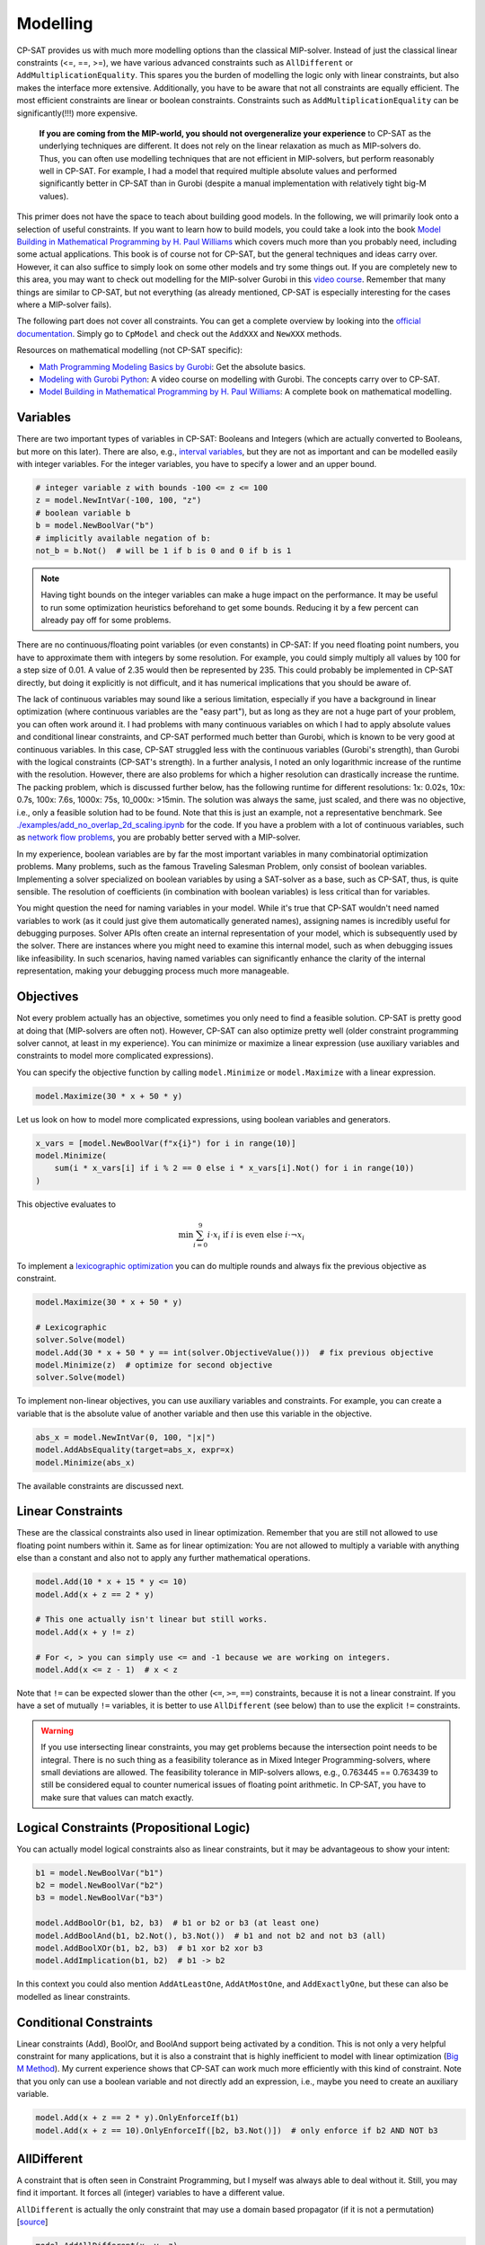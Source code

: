 Modelling
=========

CP-SAT provides us with much more modelling options than the classical
MIP-solver. Instead of just the classical linear constraints (<=, ==, >=), we
have various advanced constraints such as ``AllDifferent`` or
``AddMultiplicationEquality``. This spares you the burden of modelling the logic
only with linear constraints, but also makes the interface more extensive.
Additionally, you have to be aware that not all constraints are equally
efficient. The most efficient constraints are linear or boolean constraints.
Constraints such as ``AddMultiplicationEquality`` can be significantly(!!!) more
expensive.

   **If you are coming from the MIP-world, you should not overgeneralize your
   experience** to CP-SAT as the underlying techniques are different. It does not
   rely on the linear relaxation as much as MIP-solvers do. Thus, you can often
   use modelling techniques that are not efficient in MIP-solvers, but perform
   reasonably well in CP-SAT. For example, I had a model that required multiple
   absolute values and performed significantly better in CP-SAT than in Gurobi
   (despite a manual implementation with relatively tight big-M values).

This primer does not have the space to teach about building good models. In the
following, we will primarily look onto a selection of useful constraints. If you
want to learn how to build models, you could take a look into the book
`Model Building in Mathematical Programming by H. Paul Williams <https://www.wiley.com/en-us/Model+Building+in+Mathematical+Programming%2C+5th+Edition-p-9781118443330>`_
which covers much more than you probably need, including some actual
applications. This book is of course not for CP-SAT, but the general techniques
and ideas carry over. However, it can also suffice to simply look on some other
models and try some things out. If you are completely new to this area, you may
want to check out modelling for the MIP-solver Gurobi in this
`video course <https://www.youtube.com/playlist?list=PLHiHZENG6W8CezJLx_cw9mNqpmviq3lO9>`_.
Remember that many things are similar to CP-SAT, but not everything (as already
mentioned, CP-SAT is especially interesting for the cases where a MIP-solver
fails).

The following part does not cover all constraints. You can get a complete
overview by looking into the
`official documentation <https://developers.google.com/optimization/reference/python/sat/python/cp_model#cp_model.CpModel>`_.
Simply go to ``CpModel`` and check out the ``AddXXX`` and ``NewXXX`` methods.

Resources on mathematical modelling (not CP-SAT specific):

- `Math Programming Modeling Basics by Gurobi <https://www.gurobi.com/resources/math-programming-modeling-basics/>`_:
  Get the absolute basics.
- `Modeling with Gurobi Python <https://www.youtube.com/playlist?list=PLHiHZENG6W8CezJLx_cw9mNqpmviq3lO9>`_:
  A video course on modelling with Gurobi. The concepts carry over to CP-SAT.
- `Model Building in Mathematical Programming by H. Paul Williams <https://www.wiley.com/en-us/Model+Building+in+Mathematical+Programming%2C+5th+Edition-p-9781118443330>`_:
  A complete book on mathematical modelling.

Variables
---------

There are two important types of variables in CP-SAT: Booleans and Integers
(which are actually converted to Booleans, but more on this later). There are
also, e.g.,
`interval variables <https://developers.google.com/optimization/reference/python/sat/python/cp_model#intervalvar>`_,
but they are not as important and can be modelled easily with integer variables.
For the integer variables, you have to specify a lower and an upper bound.

.. code-block:: python

   # integer variable z with bounds -100 <= z <= 100
   z = model.NewIntVar(-100, 100, "z")
   # boolean variable b
   b = model.NewBoolVar("b")
   # implicitly available negation of b:
   not_b = b.Not()  # will be 1 if b is 0 and 0 if b is 1

.. note::

  Having tight bounds on the integer variables can make a huge impact on the
  performance. It may be useful to run some optimization heuristics beforehand
  to get some bounds. Reducing it by a few percent can already pay off for some
  problems.

There are no continuous/floating point variables (or even constants) in CP-SAT:
If you need floating point numbers, you have to approximate them with integers
by some resolution. For example, you could simply multiply all values by 100 for
a step size of 0.01. A value of 2.35 would then be represented by 235. This
could probably be implemented in CP-SAT directly, but doing it explicitly is
not difficult, and it has numerical implications that you should be aware of.

The lack of continuous variables may sound like a serious limitation, especially
if you have a background in linear optimization (where continuous variables are
the "easy part"), but as long as they are not a huge part of your problem, you
can often work around it. I had problems with many continuous variables on which
I had to apply absolute values and conditional linear constraints, and CP-SAT
performed much better than Gurobi, which is known to be very good at continuous
variables. In this case, CP-SAT struggled less with the continuous variables
(Gurobi's strength), than Gurobi with the logical constraints (CP-SAT's
strength). In a further analysis, I noted an only logarithmic increase of the
runtime with the resolution. However, there are also problems for which a higher
resolution can drastically increase the runtime. The packing problem, which is
discussed further below, has the following runtime for different resolutions:
1x: 0.02s, 10x: 0.7s, 100x: 7.6s, 1000x: 75s, 10_000x: >15min. The solution was
always the same, just scaled, and there was no objective, i.e., only a feasible
solution had to be found. Note that this is just an example, not a
representative benchmark. See
`./examples/add_no_overlap_2d_scaling.ipynb <https://github.com/d-krupke/cpsat-primer/blob/rst/examples/add_no_overlap_2d_scaling.ipynb>`_
for the code. If you have a problem with a lot of continuous variables, such as
`network flow problems <https://en.wikipedia.org/wiki/Network_flow_problem>`_, you
are probably better served with a MIP-solver.

In my experience, boolean variables are by far the most important variables in
many combinatorial optimization problems. Many problems, such as the famous
Traveling Salesman Problem, only consist of boolean variables. Implementing a
solver specialized on boolean variables by using a SAT-solver as a base, such as
CP-SAT, thus, is quite sensible. The resolution of coefficients (in combination
with boolean variables) is less critical than for variables.

You might question the need for naming variables in your model. While it's true
that CP-SAT wouldn't need named variables to work (as it could just give them
automatically generated names), assigning names is incredibly useful for
debugging purposes. Solver APIs often create an internal representation of your
model, which is subsequently used by the solver. There are instances where you
might need to examine this internal model, such as when debugging issues like
infeasibility. In such scenarios, having named variables can significantly
enhance the clarity of the internal representation, making your debugging
process much more manageable.

Objectives
----------

Not every problem actually has an objective, sometimes you only need to find a
feasible solution. CP-SAT is pretty good at doing that (MIP-solvers are often
not). However, CP-SAT can also optimize pretty well (older constraint
programming solver cannot, at least in my experience). You can minimize or
maximize a linear expression (use auxiliary variables and constraints to model
more complicated expressions).

You can specify the objective function by calling ``model.Minimize`` or
``model.Maximize`` with a linear expression.

.. code:: python

  model.Maximize(30 * x + 50 * y)

Let us look on how to model more complicated expressions, using boolean
variables and generators.

.. code:: python
  
  x_vars = [model.NewBoolVar(f"x{i}") for i in range(10)]
  model.Minimize(
      sum(i * x_vars[i] if i % 2 == 0 else i * x_vars[i].Not() for i in range(10))
  )


This objective evaluates to

.. math::

  \min \sum_{i=0}^{9} i\cdot x_i \text{ if } i \text{ is even else } i\cdot \neg x_i

To implement a
`lexicographic optimization <https://en.wikipedia.org/wiki/Lexicographic_optimization>`_
you can do multiple rounds and always fix the previous objective as constraint.

.. code:: python

  model.Maximize(30 * x + 50 * y)

  # Lexicographic
  solver.Solve(model)
  model.Add(30 * x + 50 * y == int(solver.ObjectiveValue()))  # fix previous objective
  model.Minimize(z)  # optimize for second objective
  solver.Solve(model)


To implement non-linear objectives, you can use auxiliary variables and
constraints. For example, you can create a variable that is the absolute value
of another variable and then use this variable in the objective.

.. code:: python

  abs_x = model.NewIntVar(0, 100, "|x|")
  model.AddAbsEquality(target=abs_x, expr=x)
  model.Minimize(abs_x)


The available constraints are discussed next.

Linear Constraints
------------------

These are the classical constraints also used in linear optimization. Remember
that you are still not allowed to use floating point numbers within it. Same as
for linear optimization: You are not allowed to multiply a variable with
anything else than a constant and also not to apply any further mathematical
operations.

.. code:: python

  model.Add(10 * x + 15 * y <= 10)
  model.Add(x + z == 2 * y)

  # This one actually isn't linear but still works.
  model.Add(x + y != z)

  # For <, > you can simply use <= and -1 because we are working on integers.
  model.Add(x <= z - 1)  # x < z

Note that ``!=`` can be expected slower than the other (``<=``, ``>=``, ``==``)
constraints, because it is not a linear constraint. If you have a set of
mutually ``!=`` variables, it is better to use ``AllDifferent`` (see below) than to
use the explicit ``!=`` constraints.

.. warning:: 

  If you use intersecting linear constraints, you may get problems
  because the intersection point needs to be integral. There is no such thing as
  a feasibility tolerance as in Mixed Integer Programming-solvers, where small
  deviations are allowed. The feasibility tolerance in MIP-solvers allows, e.g.,
  0.763445 == 0.763439 to still be considered equal to counter numerical issues
  of floating point arithmetic. In CP-SAT, you have to make sure that values can
  match exactly.

Logical Constraints (Propositional Logic)
-----------------------------------------

You can actually model logical constraints also as linear constraints, but it
may be advantageous to show your intent:

.. code:: python

  b1 = model.NewBoolVar("b1")
  b2 = model.NewBoolVar("b2")
  b3 = model.NewBoolVar("b3")

  model.AddBoolOr(b1, b2, b3)  # b1 or b2 or b3 (at least one)
  model.AddBoolAnd(b1, b2.Not(), b3.Not())  # b1 and not b2 and not b3 (all)
  model.AddBoolXOr(b1, b2, b3)  # b1 xor b2 xor b3
  model.AddImplication(b1, b2)  # b1 -> b2


In this context you could also mention ``AddAtLeastOne``, ``AddAtMostOne``, and
``AddExactlyOne``, but these can also be modelled as linear constraints.

Conditional Constraints
-----------------------

Linear constraints (Add), BoolOr, and BoolAnd support being activated by a
condition. This is not only a very helpful constraint for many applications, but
it is also a constraint that is highly inefficient to model with linear
optimization (`Big M Method <https://en.wikipedia.org/wiki/Big_M_method>`_). My
current experience shows that CP-SAT can work much more efficiently with this
kind of constraint. Note that you only can use a boolean variable and not
directly add an expression, i.e., maybe you need to create an auxiliary
variable.

.. code:: python

  model.Add(x + z == 2 * y).OnlyEnforceIf(b1)
  model.Add(x + z == 10).OnlyEnforceIf([b2, b3.Not()])  # only enforce if b2 AND NOT b3

AllDifferent
------------

A constraint that is often seen in Constraint Programming, but I myself was
always able to deal without it. Still, you may find it important. It forces all
(integer) variables to have a different value.

``AllDifferent`` is actually the only constraint that may use a domain based
propagator (if it is not a permutation)
[`source <https://youtu.be/lmy1ddn4cyw?t=624>`_]

.. code:: python

  model.AddAllDifferent(x, y, z)

  # You can also add a constant to the variables.
  vars = [model.NewIntVar(0, 10) for i in range(10)]
  model.AddAllDifferent(x + i for i, x in enumerate(vars))

The `N-queens <https://developers.google.com/optimization/cp/queens>`_ example of
the official tutorial makes use of this constraint.

There is a big caveat with this constraint: CP-SAT now has a preprocessing step
that automatically tries to infer large ``AllDifferent`` constraints from sets of
mutual ``!=`` constraints. This inference equals the NP-hard Edge Clique Cover
problem, thus, is not a trivial task. If you add an ``AllDifferent`` constraint
yourself, CP-SAT will assume that you already took care of this inference and
will skip this step. Thus, adding a single ``AllDifferent`` constraint can make
your model significantly slower, if you also use ``!=`` constraints. If you do not
use ``!=`` constraints, you can safely use ``AllDifferent`` without any performance
penalty. You may also want to use ``!=`` instead of ``AllDifferent`` if you apply it
to overlapping sets of variables without proper optimization, because then
CP-SAT will do the inference for you.

In `./examples/add_all_different.ipynb <https://github.com/d-krupke/cpsat-primer/blob/main/examples/add_all_different.ipynb>`_ you
can find a quick experiment based on the graph coloring problem. In the graph
coloring problem, the colors of two adjacent vertices have to be different. This
can be easily modelled by ``!=`` or ``AllDifferent`` constraints on every edge.
Using ``!=``, we can solve the example graph in around 5 seconds. If we use
``AllDifferent``, it takes more than 5 minutes. If we manually disable the
``AllDifferent`` inference, it also takes more than 5 minutes. Same if we add just
a single ``AllDifferent`` constraint. Thus, if you use ``AllDifferent`` do it
properly on large sets, or use ``!=`` constraints and let CP-SAT infer the
``AllDifferent`` constraints for you.

Maybe CP-SAT will allow you to use ``AllDifferent`` without any performance
penalty in the future, but for now, you have to be aware of this. See also
`the optimization parameter documentation <https://github.com/google/or-tools/blob/1d696f9108a0ebfd99feb73b9211e2f5a6b0812b/ortools/sat/sat_parameters.proto#L542>`_.

Absolute Values and Max/Min
---------------------------

Two often occurring and important operators are absolute values as well as
minimum and maximum values. You cannot use operators directly in the
constraints, but you can use them via an auxiliary variable and a dedicated
constraint. These constraints are reasonably efficient in my experience.

.. code:: python

  # abs_xz == |x+z|
  abs_xz = model.NewIntVar(0, 200, "|x+z|")  # ub = ub(x)+ub(z)
  model.AddAbsEquality(target=abs_xz, expr=x + z)
  # max_xyz = max(x,y,z)
  max_xyz = model.NewIntVar(0, 100, "max(x,y, z)")
  model.AddMaxEquality(max_xyz, [x, y, z])
  # min_xyz = min(x,y,z)
  min_xyz = model.NewIntVar(-100, 100, " min(x,y, z)")
  model.AddMinEquality(min_xyz, [x, y, z])

Multiplication and Modulo
-------------------------

A big nono in linear optimization (the most successful optimization area) are
multiplication of variables (because this would no longer be linear, right...).
Often we can linearize the model by some tricks and tools like Gurobi are also
able to do some non-linear optimization ( in the end, it is most often
translated to a less efficient linear model again). CP-SAT can also work with
multiplication and modulo of variables, again as constraint not as operation. So
far, I have not made good experience with these constraints, i.e., the models
end up being slow to solve, and would recommend to only use them if you really
need them and cannot find a way around them.

.. code:: python

  xyz = model.NewIntVar(-100 * 100 * 100, 100**3, "x*y*z")
  model.AddMultiplicationEquality(xyz, [x, y, z])  # xyz = x*y*z
  model.AddModuloEquality(x, y, 3)  # x = y % 3

.. warning:: 

  The documentation indicates that multiplication of more than two
  variables is supported, but I got an error when trying it out. I have not
  investigated this further, as I would expect it to be slow anyway.

Circuit/Tour-Constraints
------------------------

The
`Traveling Salesman Problem (TSP) <https://en.wikipedia.org/wiki/Travelling_salesman_problem>`_
or Hamiltonicity Problem are important and difficult problems that occur as
subproblem in many contexts. For solving the classical TSP, you should use the
extremely powerful solver
`Concorde <https://www.math.uwaterloo.ca/tsp/concorde.html>`_. There is also a
separate `part in ortools <https://developers.google.com/optimization/routing>`_
dedicated to routing. If it is just a subproblem, you can add a simple
constraint by encoding the allowed edges as triples of start vertex index,
target vertex index, and literal/variable. Note that this is using directed
edges/arcs. By adding a triple (v,v,var), you can allow CP-SAT to skip the
vertex v.

  If the tour-problem is the fundamental part of your problem, you may be better
  served with using a Mixed Integer Programming solver. Don't expect to solve
  tours much larger than 250 vertices with CP-SAT.

.. code:: python

  from ortools.sat.python import cp_model

  # Weighted, directed graph as instance
  # (source, destination) -> cost
  dgraph = {
      (0, 1): 13,
      (1, 0): 17,
      (1, 2): 16,
      (2, 1): 19,
      (0, 2): 22,
      (2, 0): 14,
      (3, 0): 15,
      (3, 1): 28,
      (3, 2): 25,
      (0, 3): 24,
      (1, 3): 11,
      (2, 3): 27,
  }
  model = cp_model.CpModel()
  # Variables: Binary decision variables for the edges
  edge_vars = {(u, v): model.NewBoolVar(f"e_{u}_{v}") for (u, v) in dgraph.keys()}
  # Constraints: Add Circuit constraint
  # We need to tell CP-SAT which variable corresponds to which edge.
  # This is done by passing a list of tuples (u,v,var) to AddCircuit.
  circuit = [
      (u, v, var) for (u, v), var in edge_vars.items()  # (source, destination, variable)
  ]
  model.AddCircuit(circuit)

  # Objective: minimize the total cost of edges
  obj = sum(dgraph[(u, v)] * x for (u, v), x in edge_vars.items())
  model.Minimize(obj)

  # Solve
  solver = cp_model.CpSolver()
  status = solver.Solve(model)
  assert status in (cp_model.OPTIMAL, cp_model.FEASIBLE)
  tour = [(u, v) for (u, v), x in edge_vars.items() if solver.Value(x)]
  print("Tour:", tour)

::

  Tour: [(0, 1), (2, 0), (3, 2), (1, 3)]

You can use this constraint very flexibly for many tour problems. We added three
examples:

- `./examples/add_circuit.py <https://github.com/d-krupke/cpsat-primer/blob/main/examples/add_circuit.py>`_: The example above,
  slightly extended. Find out how large you can make the graph.
- `./examples/add_circuit_budget.py <https://github.com/d-krupke/cpsat-primer/blob/main/examples/add_circuit_budget.py>`_: Find the
  largest tour with a given budget. This will be a bit more difficult to solve.
- `./examples/add_circuit_multi_tour.py <https://github.com/d-krupke/cpsat-primer/blob/main/examples/add_circuit_multi_tour.py>`_:
  Allow :math:`k` tours, which in sum need to be minimal and cover all vertices.

The most powerful TSP-solver *concorde* uses a linear programming based
approach, but with a lot of additional techniques to improve the performance.
The book *In Pursuit of the Traveling Salesman* by William Cook may have already
given you some insights. For more details, you can also read the more advanced
book *The Traveling Salesman Problem: A Computational Study* by Applegate,
Bixby, Chvatál, and Cook. If you need to solve some variant, MIP-solvers (which
could be called a generalization of that approach) are known to perform well
using the
`Dantzig-Fulkerson-Johnson Formulation <https://en.wikipedia.org/wiki/Travelling_salesman_problem#Dantzig%E2%80%93Fulkerson%E2%80%93Johnson_formulation>`_.
This model is theoretically exponential, but using lazy constraints (which are
added when needed), it can be solved efficiently in practice. The
`Miller-Tucker-Zemlin formulation <https://en.wikipedia.org/wiki/Travelling_salesman_problem#Miller%E2%80%93Tucker%E2%80%93Zemlin_formulation[21]>`_
allows a small formulation size, but is bad in practice with MIP-solvers due to
its weak linear relaxations. Because CP-SAT does not allow lazy constraints, the
Danzig-Fulkerson-Johnson formulation would require many iterations and a lot of
wasted resources. As CP-SAT does not suffer as much from weak linear relaxations
(replacing Big-M by logic constraints, such as ``OnlyEnforceIf``), the
Miller-Tucker-Zemlin formulation may be an option in some cases, though a simple
experiment (see below) shows a similar performance as the iterative approach.
When using ``AddCircuit``, CP-SAT will actually use the LP-technique for the
linear relaxation (so using this constraint may really help, as otherwise CP-SAT
will not know that your manual constraints are actually a tour with a nice
linear relaxation), and probably has the lazy constraints implemented
internally. Using the ``AddCircuit`` constraint is thus highly recommendable for
any circle or path constraints.

In
`./examples/add_circuit_comparison.ipynb <https://github.com/d-krupke/cpsat-primer/blob/main/examples/add_circuit_comparison.ipynb>`_,
we compare the performance of some models for the TSP, to estimate the
performance of CP-SAT for the TSP.

- **AddCircuit** can solve the Euclidean TSP up to a size of around 110 vertices
  in 10 seconds to optimality.
- **MTZ (Miller-Tucker-Zemlin)** can solve the eculidean TSP up to a size of
  around 50 vertices in 10 seconds to optimality.
- **Dantzig-Fulkerson-Johnson via iterative solving** can solve the eculidean
  TSP up to a size of around 50 vertices in 10 seconds to optimality.
- **Dantzig-Fulkerson-Johnson via lazy constraints in Gurobi** can solve the
  eculidean TSP up to a size of around 225 vertices in 10 seconds to optimality.

This tells you to use a MIP-solver for problems dominated by the tour
constraint, and if you have to use CP-SAT, you should definitely use the
``AddCircuit`` constraint.

  These are all naive implementations, and the benchmark is not very rigorous.
  These values are only meant to give you a rough idea of the performance.
  Additionally, this benchmark was regarding proving *optimality*. The
  performance in just optimizing a tour could be different. The numbers could
  also look different for differently generated instances. You can find a more
  detailed benchmark in the later section on proper evaluation.

Here is the performance of ``AddCircuit`` for the TSP on some instances (rounded
eucl. distance) from the TSPLIB with a time limit of 90 seconds.

+----------+---------+---------+-------------+-----------+----------+
| Instance | # nodes | runtime | lower bound | objective | opt. gap |
+==========+=========+=========+=============+===========+==========+
| att48    |      48 |    0.47 |       33522 |     33522 |        0 |
+----------+---------+---------+-------------+-----------+----------+
| eil51    |      51 |    0.69 |         426 |       426 |        0 |
+----------+---------+---------+-------------+-----------+----------+
| st70     |      70 |     0.8 |         675 |       675 |        0 |
+----------+---------+---------+-------------+-----------+----------+
| eil76    |      76 |    2.49 |         538 |       538 |        0 |
+----------+---------+---------+-------------+-----------+----------+
| pr76     |      76 |   54.36 |      108159 |    108159 |        0 |
+----------+---------+---------+-------------+-----------+----------+
| kroD100  |     100 |    9.72 |       21294 |     21294 |        0 |
+----------+---------+---------+-------------+-----------+----------+
| kroC100  |     100 |    5.57 |       20749 |     20749 |        0 |
+----------+---------+---------+-------------+-----------+----------+
| kroB100  |     100 |     6.2 |       22141 |     22141 |        0 |
+----------+---------+---------+-------------+-----------+----------+
| kroE100  |     100 |    9.06 |       22049 |     22068 |        0 |
+----------+---------+---------+-------------+-----------+----------+
| kroA100  |     100 |    8.41 |       21282 |     21282 |        0 |
+----------+---------+---------+-------------+-----------+----------+
| eil101   |     101 |    2.24 |         629 |       629 |        0 |
+----------+---------+---------+-------------+-----------+----------+
| lin105   |     105 |    1.37 |       14379 |     14379 |        0 |
+----------+---------+---------+-------------+-----------+----------+
| pr107    |     107 |     1.2 |       44303 |     44303 |        0 |
+----------+---------+---------+-------------+-----------+----------+
| pr124    |     124 |    33.8 |       59009 |     59030 |        0 |
+----------+---------+---------+-------------+-----------+----------+
| pr136    |     136 |   35.98 |       96767 |     96861 |        0 |
+----------+---------+---------+-------------+-----------+----------+
| pr144    |     144 |   21.27 |       58534 |     58571 |        0 |
+----------+---------+---------+-------------+-----------+----------+
| kroB150  |     150 |   58.44 |       26130 |     26130 |        0 |
+----------+---------+---------+-------------+-----------+----------+
| kroA150  |     150 |   90.94 |       26498 |     26977 |       2% |
+----------+---------+---------+-------------+-----------+----------+
| pr152    |     152 |   15.28 |       73682 |     73682 |        0 |
+----------+---------+---------+-------------+-----------+----------+
| kroA200  |     200 |   90.99 |       29209 |     29459 |       1% |
+----------+---------+---------+-------------+-----------+----------+
| kroB200  |     200 |   31.69 |       29437 |     29437 |        0 |
+----------+---------+---------+-------------+-----------+----------+
| pr226    |     226 |   74.61 |       80369 |     80369 |        0 |
+----------+---------+---------+-------------+-----------+----------+
| gil262   |     262 |   91.58 |        2365 |      2416 |       2% |
+----------+---------+---------+-------------+-----------+----------+
| pr264    |     264 |   92.03 |       49121 |     49512 |       1% |
+----------+---------+---------+-------------+-----------+----------+
| pr299    |     299 |   92.18 |       47709 |     49217 |       3% |
+----------+---------+---------+-------------+-----------+----------+
| linhp318 |     318 |   92.45 |       41915 |     52032 |      19% |
+----------+---------+---------+-------------+-----------+----------+
| lin318   |     318 |   92.43 |       41915 |     52025 |      19% |
+----------+---------+---------+-------------+-----------+----------+
| pr439    |     439 |   94.22 |      105610 |    163452 |      35% |
+----------+---------+---------+-------------+-----------+----------+

Array operations
----------------

You can even go completely bonkers and work with arrays in your model. The
element at a variable index can be accessed via an ``AddElement`` constraint.

The second constraint is actually more of a stable matching in array form. For
two arrays of variables :math:`v,w, |v|=|w|`, it requires
:math:`v[i]=j \Leftrightarrow w[j]=i \quad \forall i,j \in 0,\ldots,|v|-1`. Note that
this restricts the values of the variables in the arrays to :math:`0,\ldots, |v|-1`.

.. code:: python

  # ai = [x,y,z][i]  assign ai the value of the i-th entry.
  ai = model.NewIntVar(-100, 100, "a[i]")
  i = model.NewIntVar(0, 2, "i")
  model.AddElement(index=i, variables=[x, y, z], target=ai)

  model.AddInverse([x, y, z], [z, y, x])

Interval Variables and No-Overlap Constraints
---------------------------------------------

CP-SAT also supports interval variables and corresponding constraints. These are
important for scheduling and packing problems. There are simple no-overlap
constraints for intervals for one-dimensional and two-dimensional intervals. In
two-dimensional intervals, only one dimension is allowed to overlap, i.e., the
other dimension has to be disjoint. This is essentially rectangle packing. Let
us see how we can model a simple 2-dimensional packing problem. Note that
``NewIntervalVariable`` may indicate a new variable, but it is actually a
constraint container in which you have to insert the classical integer
variables. This constraint container is required, e.g., for the no-overlap
constraint.

.. code:: python

  from ortools.sat.python import cp_model

  # Instance
  container = (40, 15)
  boxes = [
      (11, 3),
      (13, 3),
      (9, 2),
      (7, 2),
      (9, 3),
      (7, 3),
      (11, 2),
      (13, 2),
      (11, 4),
      (13, 4),
      (3, 5),
      (11, 2),
      (2, 2),
      (11, 3),
      (2, 3),
      (5, 4),
      (6, 4),
      (12, 2),
      (1, 2),
      (3, 5),
      (13, 5),
      (12, 4),
      (1, 4),
      (5, 2),
      # (6,  2),  # add to make tight
      # (6,3), # add to make infeasible
  ]
  model = cp_model.CpModel()

  # We have to create the variable for the bottom left corner of the boxes.
  # We directly limit their range, such that the boxes are inside the container
  x_vars = [
      model.NewIntVar(0, container[0] - box[0], name=f"x1_{i}")
      for i, box in enumerate(boxes)
  ]
  y_vars = [
      model.NewIntVar(0, container[1] - box[1], name=f"y1_{i}")
      for i, box in enumerate(boxes)
  ]
  # Interval variables are actually more like constraint containers, that are then passed to the no overlap constraint
  # Note that we could also make size and end variables, but we don't need them here
  x_interval_vars = [
      model.NewIntervalVar(
          start=x_vars[i], size=box[0], end=x_vars[i] + box[0], name=f"x_interval_{i}"
      )
      for i, box in enumerate(boxes)
  ]
  y_interval_vars = [
      model.NewIntervalVar(
          start=y_vars[i], size=box[1], end=y_vars[i] + box[1], name=f"y_interval_{i}"
      )
      for i, box in enumerate(boxes)
  ]
  # Enforce that no two rectangles overlap
  model.AddNoOverlap2D(x_interval_vars, y_interval_vars)

  # Solve!
  solver = cp_model.CpSolver()
  solver.parameters.log_search_progress = True
  solver.log_callback = print
  status = solver.Solve(model)
  assert status == cp_model.OPTIMAL
  for i, box in enumerate(boxes):
      print(
          f"box {i} is placed at ({solver.Value(x_vars[i])}, {solver.Value(y_vars[i])})"
      )

.. note:: 

  The keywords ``start`` may be named ``begin`` in some versions of ortools.

See `this notebook <https://github.com/d-krupke/cpsat-primer/blob/main/examples/add_no_overlap_2d.ipynb>`_ for the full example.

There is also the option for optional intervals, i.e., intervals that may be
skipped. This would allow you to have multiple containers or do a knapsack-like
packing.

The resolution seems to be quite important for this problem, as mentioned
before. The following table shows the runtime for different resolutions (the
solution is always the same, just scaled).

+------------+---------+
| Resolution | Runtime |
+============+=========+
| 1x         | 0.02s   |
+------------+---------+
| 10x        | 0.7s    |
+------------+---------+
| 100x       | 7.6s    |
+------------+---------+
| 1000x      | 75s     |
+------------+---------+
| 10_000x    | >15min  |
+------------+---------+

See `this notebook <https://github.com/d-krupke/cpsat-primer/blob/main/examples/add_no_overlap_2d_scaling.ipynb>`_ for the full
example.

However, while playing around with less documented features, I noticed that the
performance can be improved drastically with the following parameters:

.. code:: python

  solver.parameters.use_energetic_reasoning_in_no_overlap_2d = True
  solver.parameters.use_timetabling_in_no_overlap_2d = True
  solver.parameters.use_pairwise_reasoning_in_no_overlap_2d = True

Instances that could not be solved in 15 minutes before, can now be solved in
less than a second. This of course does not apply for all instances, but if you
are working with this constraint, you may want to jiggle with these parameters
if it struggles with solving your instances.

There is more
-------------
CP-SAT has even more constraints, but I think I covered the most important ones.
If you need more, you can check out the
`official documentation <https://developers.google.com/optimization/reference/python/sat/python/cp_model#cp_model.CpModel>`_.

